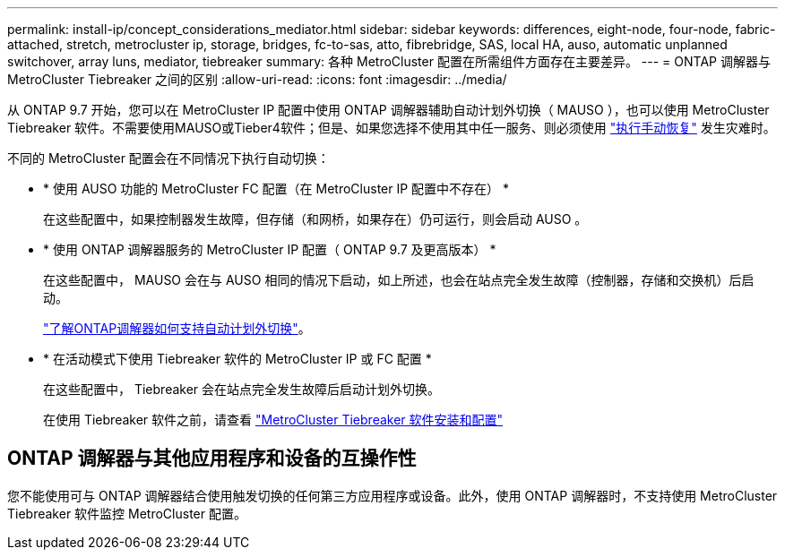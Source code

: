 ---
permalink: install-ip/concept_considerations_mediator.html 
sidebar: sidebar 
keywords: differences, eight-node, four-node, fabric-attached, stretch, metrocluster ip, storage, bridges, fc-to-sas, atto, fibrebridge, SAS, local HA, auso, automatic unplanned switchover, array luns, mediator, tiebreaker 
summary: 各种 MetroCluster 配置在所需组件方面存在主要差异。 
---
= ONTAP 调解器与 MetroCluster Tiebreaker 之间的区别
:allow-uri-read: 
:icons: font
:imagesdir: ../media/


[role="lead"]
从 ONTAP 9.7 开始，您可以在 MetroCluster IP 配置中使用 ONTAP 调解器辅助自动计划外切换（ MAUSO ），也可以使用 MetroCluster Tiebreaker 软件。不需要使用MAUSO或Tieber4软件；但是、如果您选择不使用其中任一服务、则必须使用 link:../disaster-recovery/concept_dr_workflow.html["执行手动恢复"] 发生灾难时。

不同的 MetroCluster 配置会在不同情况下执行自动切换：

* * 使用 AUSO 功能的 MetroCluster FC 配置（在 MetroCluster IP 配置中不存在） *
+
在这些配置中，如果控制器发生故障，但存储（和网桥，如果存在）仍可运行，则会启动 AUSO 。

* * 使用 ONTAP 调解器服务的 MetroCluster IP 配置（ ONTAP 9.7 及更高版本） *
+
在这些配置中， MAUSO 会在与 AUSO 相同的情况下启动，如上所述，也会在站点完全发生故障（控制器，存储和交换机）后启动。

+
link:concept-ontap-mediator-supports-automatic-unplanned-switchover.html["了解ONTAP调解器如何支持自动计划外切换"]。

* * 在活动模式下使用 Tiebreaker 软件的 MetroCluster IP 或 FC 配置 *
+
在这些配置中， Tiebreaker 会在站点完全发生故障后启动计划外切换。

+
在使用 Tiebreaker 软件之前，请查看 link:../tiebreaker/concept_overview_of_the_tiebreaker_software.html["MetroCluster Tiebreaker 软件安装和配置"]





== ONTAP 调解器与其他应用程序和设备的互操作性

您不能使用可与 ONTAP 调解器结合使用触发切换的任何第三方应用程序或设备。此外，使用 ONTAP 调解器时，不支持使用 MetroCluster Tiebreaker 软件监控 MetroCluster 配置。
